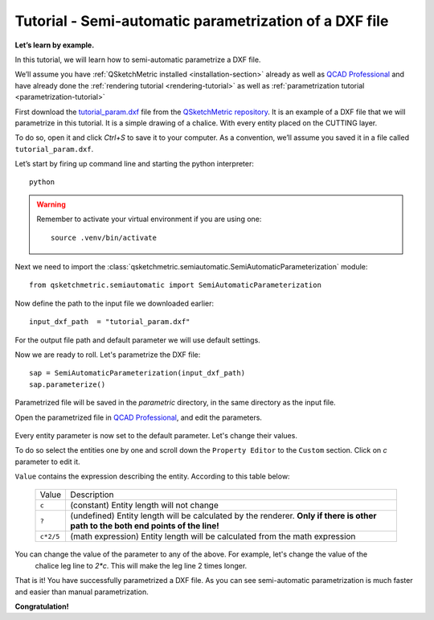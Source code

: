 Tutorial - Semi-automatic parametrization of a DXF file
=======================================================

**Let’s learn by example.**

In this tutorial, we will learn how to semi-automatic parametrize a DXF file.

We’ll assume you have :ref:`QSketchMetric installed <installation-section>` already as well as
`QCAD Professional <https://qcad.org/en/download>`_ and have already done the
:ref:`rendering tutorial <rendering-tutorial>` as well as :ref:`parametrization tutorial <parametrization-tutorial>`

First download the `tutorial_param.dxf
<https://raw.githubusercontent.com/MadScrewdriver/qsketchmetric/main/docs/_static/DXF/tutorial_param.dxf>`_
file from the `QSketchMetric repository <https://github.com/MadScrewdriver/qsketchmetric>`_. It is an example of a
DXF file that we will parametrize in this tutorial. It is a simple drawing of a chalice.
With every entity placed on the CUTTING layer.

To do so, open it and click `Ctrl+S` to save it to your computer.
As a convention, we’ll assume you saved it in a file called ``tutorial_param.dxf``.

Let’s start by firing up command line and starting the python interpreter::

    python

.. warning::
    Remember to activate your virtual environment if you are using one::

            source .venv/bin/activate


Next we need to import the :class:`qsketchmetric.semiautomatic.SemiAutomaticParameterization` module::

    from qsketchmetric.semiautomatic import SemiAutomaticParameterization

Now define the path to the input file we downloaded earlier::

    input_dxf_path  = "tutorial_param.dxf"

For the output file path and default parameter we will use default settings.

Now we are ready to roll. Let's parametrize the DXF file::

    sap = SemiAutomaticParameterization(input_dxf_path)
    sap.parameterize()

Parametrized file will be saved in the `parametric` directory, in the same directory as the input file.

Open the parametrized file in `QCAD Professional <https://qcad.org/en/download>`_,
and edit the parameters.

.. figure:: https://qsketchmetric.readthedocs.io/en/latest/_static/Media/tutorial13.png
   :alt: QCAD Professional with `parametric_tutorial_param.dxf` opened

    QCAD Professional with `parametric_tutorial_param.dxf` opened

Every entity parameter is now set to the default parameter. Let's change their  values.

To do so select the entities one by one and scroll down the
``Property Editor`` to the ``Custom`` section. Click on `c` parameter to edit it.

``Value`` contains the expression describing the entity. According to this table below:

  +--------------------+-----------------------------------------------------------------------------+
  |    Value           | Description                                                                 |
  +--------------------+-----------------------------------------------------------------------------+
  |      ``c``         | (constant) Entity length will not change                                    |
  +--------------------+-----------------------------------------------------------------------------+
  |      ``?``         | (undefined) Entity length will be calculated by the renderer.               |
  |                    | **Only if there is other path to the both end points of the line!**         |
  +--------------------+-----------------------------------------------------------------------------+
  |  ``c*2/5``         | (math expression) Entity length will be calculated from the math expression |
  |                    |                                                                             |
  +--------------------+-----------------------------------------------------------------------------+

You can change the value of the parameter to any of the above. For example, let's change the value of the
 chalice leg line to `2*c`. This will make the leg line 2 times longer.

That is it! You have successfully parametrized a DXF file. As you can see semi-automatic parametrization is
much faster and easier than manual parametrization.

**Congratulation!**
